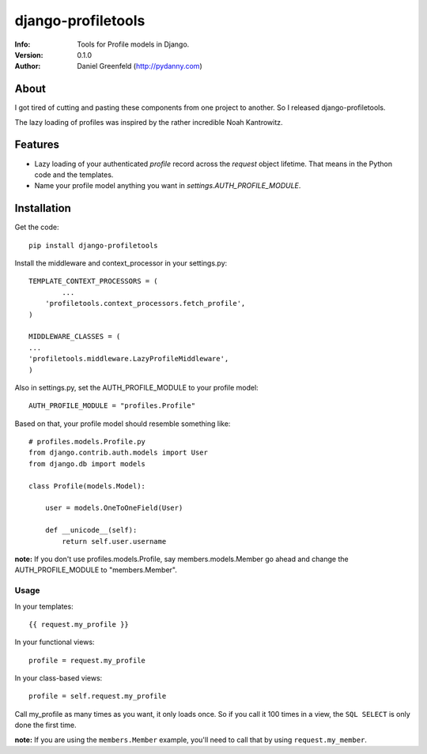 ===================
django-profiletools
===================
:Info: Tools for Profile models in Django.
:Version: 0.1.0
:Author: Daniel Greenfeld (http://pydanny.com)

About
=====

I got tired of cutting and pasting these components from one project to another. So I released django-profiletools.

The lazy loading of profiles was inspired by the rather incredible Noah Kantrowitz.

Features
========

* Lazy loading of your authenticated `profile` record across the `request` object lifetime. That means in the Python code and the templates.
* Name your profile model anything you want in `settings.AUTH_PROFILE_MODULE`.

Installation
============

Get the code::

	pip install django-profiletools

Install the middleware and context_processor in your settings.py::

	TEMPLATE_CONTEXT_PROCESSORS = (
		...
	    'profiletools.context_processors.fetch_profile',
	)

	MIDDLEWARE_CLASSES = (
	...
	'profiletools.middleware.LazyProfileMiddleware',
	)

Also in settings.py, set the AUTH_PROFILE_MODULE to your profile model::

	AUTH_PROFILE_MODULE = "profiles.Profile"

Based on that, your profile model should resemble something like::

	# profiles.models.Profile.py
	from django.contrib.auth.models import User
	from django.db import models

	class Profile(models.Model):

	    user = models.OneToOneField(User)
	    
	    def __unicode__(self):
	        return self.user.username

**note:** If you don't use profiles.models.Profile, say members.models.Member go ahead and change the AUTH_PROFILE_MODULE to "members.Member".

Usage
------

In your templates::

	{{ request.my_profile }}

In your functional views::

	profile = request.my_profile

In your class-based views::

	profile = self.request.my_profile	

Call my_profile as many times as you want, it only loads once. So if you call it 100 times in a view, the ``SQL SELECT`` is only done the first time.

**note:** If you are using the ``members.Member`` example, you'll need to call that by using ``request.my_member``.